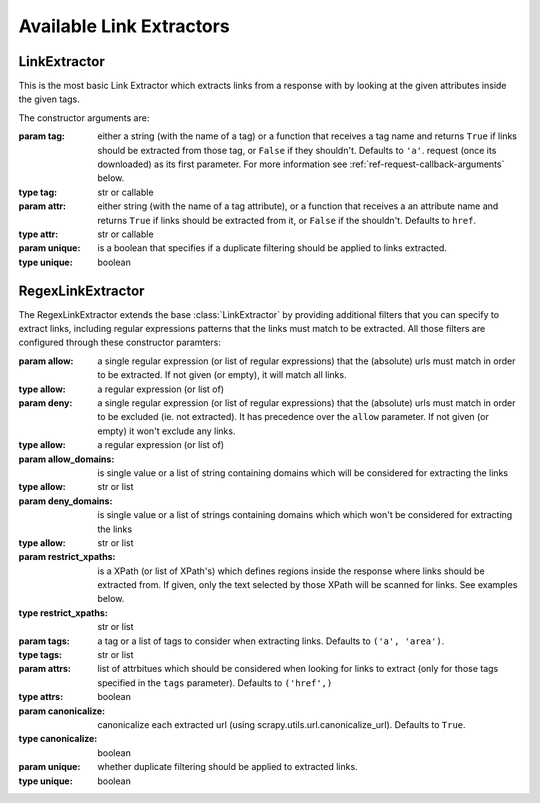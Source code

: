 .. _ref-link-extractors:

=========================
Available Link Extractors
=========================

.. module:: scrapy.link
   :synopsis: Link extractors classes

LinkExtractor
=============

.. class:: LinkExtractor(tag="a", href="href", unique=False)

    This is the most basic Link Extractor which extracts links from a response with
    by looking at the given attributes inside the given tags.

    The constructor arguments are:

    :param tag: either a string (with the name of a tag) or a function that
        receives a tag name and returns ``True`` if links should be extracted
        from those tag, or ``False`` if they shouldn't. Defaults to ``'a'``.
        request (once its downloaded) as its first parameter. For more
        information see :ref:`ref-request-callback-arguments` below.
    :type tag: str or callable

    :param attr:  either string (with the name of a tag attribute), or a
        function that receives a an attribute name and returns ``True`` if
        links should be extracted from it, or ``False`` if the shouldn't.
        Defaults to ``href``.
    :type attr: str or callable

    :param unique: is a boolean that specifies if a duplicate filtering should
        be applied to links extracted.
    :type unique: boolean

RegexLinkExtractor
==================

.. class:: RegexLinkExtractor(allow=(), deny=(), allow_domains=(), deny_domains=(), restrict_xpaths(), tags=('a', 'area'), attrs=('href'), canonicalize=True, unique=True)

    The RegexLinkExtractor extends the base :class:`LinkExtractor` by providing
    additional filters that you can specify to extract links, including regular
    expressions patterns that the links must match to be extracted. All those
    filters are configured through these constructor paramters:

    :param allow: a single regular expression (or list of regular expressions)
        that the (absolute) urls must match in order to be extracted. If not
        given (or empty), it will match all links.
    :type allow: a regular expression (or list of)

    :param deny: a single regular expression (or list of regular expressions)
        that the (absolute) urls must match in order to be excluded (ie. not
        extracted). It has precedence over the ``allow`` parameter. If not
        given (or empty) it won't exclude any links.
    :type allow: a regular expression (or list of)

    :param allow_domains: is single value or a list of string containing
        domains which will be considered for extracting the links
    :type allow: str or list

    :param deny_domains: is single value or a list of strings containing
        domains which which won't be considered for extracting the links
    :type allow: str or list

    :param restrict_xpaths: is a XPath (or list of XPath's) which defines
        regions inside the response where links should be extracted from. 
        If given, only the text selected by those XPath will be scanned for
        links. See examples below.
    :type restrict_xpaths: str or list

    :param tags: a tag or a list of tags to consider when extracting links.
        Defaults to ``('a', 'area')``.
    :type tags: str or list

    :param attrs: list of attrbitues which should be considered when looking
        for links to extract (only for those tags specified in the ``tags``
        parameter). Defaults to ``('href',)``
    :type attrs: boolean

    :param canonicalize: canonicalize each extracted url (using
        scrapy.utils.url.canonicalize_url). Defaults to ``True``.
    :type canonicalize: boolean

    :param unique: whether duplicate filtering should be applied to extracted
        links.
    :type unique: boolean


